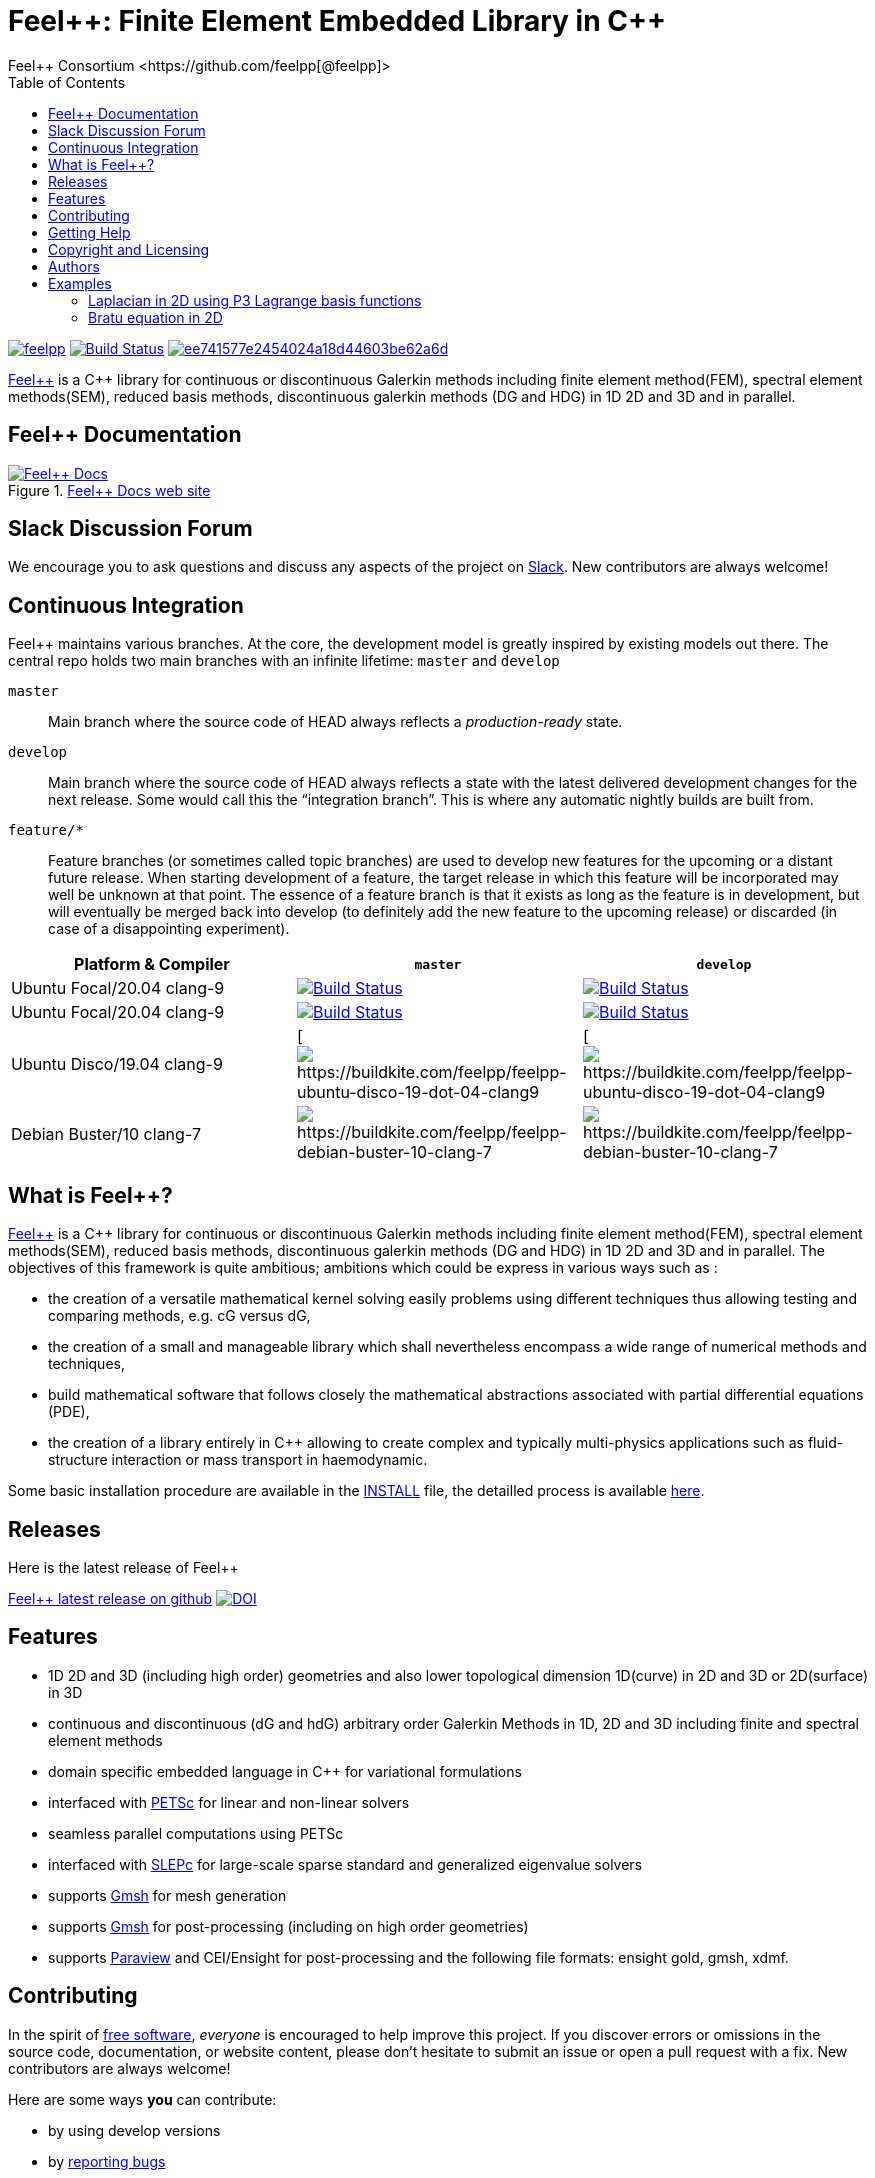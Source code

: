 :feelpp: Feel++
:cpp: C++
= {feelpp}: Finite Element Embedded Library in {cpp}
Feel++ Consortium <https://github.com/feelpp[@feelpp]>
:toc: macro
:toclevels: 2
:uri-rel-file-base: link:
:uri-rel-tree-base: link:
ifdef::env-site[]
:uri-rel-file-base: {uri-repo}/blob/develop/
:uri-rel-tree-base: {uri-repo}/tree/develop/
endif::[]
ifndef::env-github[:icons: font]
ifdef::env-github[]
:status:
:outfilesuffix: .adoc
:caution-caption: :fire:
:important-caption: :exclamation:
:note-caption: :paperclip:
:tip-caption: :bulb:
:warning-caption: :warning:
endif::[]
ifdef::env-github,env-browser[:outfilesuffix: .adoc]
// URIs:
:uri-org: https://github.com/feelpp
:uri-repo: {uri-org}/feelpp
:uri-www: http://www.feelpp.org
:uri-project: http://book.feelpp.org
:uri-docs: {uri-project}/
:uri-news: {uri-www}/news
:uri-manpage: {uri-project}/man/asciidoctor
:uri-help-base: https://help.github.com/articles
:uri-contribute: {uri-rel-file-base}CONTRIBUTING.adoc
:uri-license: {uri-rel-file-base}LICENSE.adoc
:uri-issues: {uri-repo}/issues
:uri-contributors: {uri-repo}/graphs/contributors
:uri-fork-help: {uri-help-base}/fork-a-repo
:uri-branch-help: {uri-fork-help}#create-branches
:uri-pr-help: {uri-help-base}/using-pull-requests
:uri-gist: https://gist.github.com
:uri-freesoftware: https://www.gnu.org/philosophy/free-sw.html


toc::[]

image:https://github-basic-badges.herokuapp.com/release/feelpp/feelpp.svg[link=https://github.com/feelpp/feelpp/releases/latest]
image:https://badge.buildkite.com/192023cd78277ebeb80f48580ea813c586ec6dcd0365531b33.svg?branch=develop["Build Status", link="https://buildkite.com/feelpp/feelpp"]
image:https://api.codacy.com/project/badge/Grade/ee741577e2454024a18d44603be62a6d[link="https://www.codacy.com/app/prudhomm/feelpp?utm_source=github.com&amp;utm_medium=referral&amp;utm_content=feelpp/feelpp&amp;utm_campaign=Badge_Grade"]

link:http://www.feelpp.org[{feelpp}] is a {cpp} library for continuous or discontinuous Galerkin methods including finite element method(FEM), spectral element methods(SEM), reduced basis methods, discontinuous galerkin methods (DG and HDG) in 1D 2D and 3D and in parallel.

== {feelpp} Documentation

.link:http://docs.feelpp.org[{feelpp} Docs web site]
image::https://github.com/feelpp/book.feelpp.org/raw/master/images/cover_small.jpg[{feelpp} Docs,link=http://book.feelpp.org]

== Slack Discussion Forum

We encourage you to ask questions and discuss any aspects of the project on https://feelpp.slack.com[Slack].
New contributors are always welcome!

== Continuous Integration

{feelpp} maintains various branches.
At the core, the development model is greatly inspired by existing models out there.
The central repo holds two main branches with an infinite lifetime: `master` and `develop`

`master`::
Main branch where the source code of HEAD always reflects a _production-ready_ state.

`develop`::
Main branch where the source code of HEAD always reflects a state with the latest delivered development changes for the next release.
Some would call this the “integration branch”. This is where any automatic nightly builds are built from.

`feature/*`::
Feature branches (or sometimes called topic branches) are used to develop new features for the upcoming or a distant future release.
When starting development of a feature, the target release in which this feature will be incorporated may well be unknown at that point.
The essence of a feature branch is that it exists as long as the feature is in development, but will eventually be merged back into develop (to definitely add the new feature to the upcoming release) or discarded (in case of a disappointing experiment).

|===
| Platform & Compiler | `master` | `develop`

|  Ubuntu Focal/20.04 clang-9
|  image:https://badge.buildkite.com/192023cd78277ebeb80f48580ea813c586ec6dcd0365531b33.svg?branch=master["Build Status", link="https://buildkite.com/feelpp/feelpp"]
|  image:https://badge.buildkite.com/192023cd78277ebeb80f48580ea813c586ec6dcd0365531b33.svg?branch=develop["Build Status", link="https://buildkite.com/feelpp/feelpp"]

|  Ubuntu Focal/20.04 clang-9
|  image:https://badge.buildkite.com/192023cd78277ebeb80f48580ea813c586ec6dcd0365531b33.svg?branch=master["Build Status", link="https://buildkite.com/feelpp/feelpp"]
|  image:https://badge.buildkite.com/192023cd78277ebeb80f48580ea813c586ec6dcd0365531b33.svg?branch=develop["Build Status", link="https://buildkite.com/feelpp/feelpp"]

|  Ubuntu Disco/19.04 clang-9
|[ image:https://badge.buildkite.com/56a8f50b0cd6a7ebf60abb852eb5f78f578f36623b37701809.svg?branch=master[https://buildkite.com/feelpp/feelpp-ubuntu-disco-19-dot-04-clang9]
|[ image:https://badge.buildkite.com/56a8f50b0cd6a7ebf60abb852eb5f78f578f36623b37701809.svg?branch=develop[https://buildkite.com/feelpp/feelpp-ubuntu-disco-19-dot-04-clang9]

|  Debian Buster/10 clang-7
|image:https://badge.buildkite.com/3828dcf05f226bd39dfe7dc4da7effb6c1e84af2fa7eab4d0c.svg?branch=master[https://buildkite.com/feelpp/feelpp-debian-buster-10-clang-7]
|image:https://badge.buildkite.com/3828dcf05f226bd39dfe7dc4da7effb6c1e84af2fa7eab4d0c.svg?branch=develop[https://buildkite.com/feelpp/feelpp-debian-buster-10-clang-7]

|===

== What is {feelpp}?

link:http://www.feelpp.org[{feelpp}] is a {cpp} library for continuous or discontinuous Galerkin methods including finite element method(FEM), spectral element methods(SEM), reduced basis methods, discontinuous galerkin methods (DG and HDG) in 1D 2D and 3D and in parallel.
The objectives of this framework is quite ambitious; ambitions which could be express in various ways such as :

 * the creation of a versatile mathematical kernel solving easily problems using different techniques thus allowing testing and comparing methods, e.g. cG versus dG,
 * the creation of a small and manageable library which shall nevertheless encompass a wide range of numerical methods and techniques,
 * build mathematical software that follows closely the mathematical abstractions associated with partial differential equations (PDE),
 * the creation of a library entirely in C++ allowing to create complex and typically multi-physics applications such as fluid-structure interaction or mass transport in haemodynamic.


Some basic installation procedure are available in the link:INSTALL.md[INSTALL] file, the detailled process is available link:http://www.feelpp.org/docs/develop/BuildingP.html[here].

== Releases

Here is the latest release of {feelpp}

https://github.com/feelpp/feelpp/releases/latest[{feelpp} latest release on github]
image:https://zenodo.org/badge/4392591.svg["DOI",link=https://zenodo.org/badge/latestdoi/4392591]


== Features

 * 1D 2D and 3D (including high order) geometries and also lower topological dimension 1D(curve) in 2D and 3D or 2D(surface) in 3D
 * continuous and discontinuous (dG and hdG) arbitrary order Galerkin Methods in 1D, 2D and 3D including finite and spectral element methods
 * domain specific embedded language in C++ for variational formulations
 * interfaced with link:http://www.mcs.anl.gov/petsc/[PETSc] for linear and non-linear solvers
 * seamless parallel computations using PETSc
 * interfaced with link:http://www.grycap.upv.es/slepc/[SLEPc] for large-scale sparse standard and generalized eigenvalue  solvers
 * supports link:http://www.geuz.org/gmsh[Gmsh] for mesh generation
 * supports link:http://www.geuz.org/gmsh[Gmsh] for post-processing (including on high order geometries)
 * supports link:http://www.paraview.org[Paraview] and CEI/Ensight for post-processing and the following file formats: ensight gold, gmsh, xdmf.


== Contributing

In the spirit of {uri-freesoftware}[free software], _everyone_ is encouraged to help improve this project.
If you discover errors or omissions in the source code, documentation, or website content, please don't hesitate to submit an issue or open a pull request with a fix.
 New contributors are always welcome!

Here are some ways *you* can contribute:

* by using develop versions
* by {uri-issues}[reporting bugs]
* by {uri-issues}[suggesting new features]
 * by writing or editing documentation
 * by writing specifications
 * by writing code -- _No patch is too small._
 ** fix typos
 ** add comments
 ** write examples!
 ** write tests!
 * by refactoring code
 * by fixing {uri-issues}[issues]
 * by reviewing Pull Requests

The {uri-contribute}[Contributing] guide provides information on how to create, style, and submit issues, feature requests, code, and documentation to the {feelpp} Project.

== Getting Help

The {feelpp} project is developed to help you easily do _(i)_ modelisation simulation and optimisation and _(ii)_ high performance computing.
But we can't do it without your feedback!
We encourage you to ask questions and discuss any aspects of the project on the discussion list, on Twitter or in the chat room.

Twitter:: #feelpp hashtag or @feelpp mention
Chat (Slack):: image:https://img.shields.io/badge/slack-feelpp-blue[Slack, link=https://feelpp.slack.com]

ifdef::env-github[]
Further information and documentation about {feelpp} can be found on the project's website.

{uri-project}/[Home] | {uri-news}[News] | {uri-docs}[Docs]
endif::[]

The {feelpp} organization on GitHub hosts the project's source code, issue tracker, and sub-projects.

Source repository (git):: {uri-repo}
Issue tracker:: {uri-issues}
{feelpp} organization on GitHub:: {uri-org}

== Copyright and Licensing

Copyright (C) 2011-2019 {feelpp} Consortium.
Free use of this software is granted under the terms of the GPL License.

See the {uri-license}[LICENSE] file for details.

== Authors

{feelpp} is led by https://github.com/prudhomm[Christophe Prud'homme] and has received contributions from {uri-contributors}[many other individuals].
The project was initiated in 2006 by https://github.com/prudhomm[Christophe Prud'homme] and based initially on link:https://cmcsforge.epfl.ch/projects/lifev/[lifeV] and completely re-written since then.

== Examples

=== Laplacian in 2D using P3 Lagrange basis functions

Here is a full example to solve

[stem]
++++
-\Delta u = f \mbox{ in } \Omega,\quad u=g \mbox{ on } \partial \Omega
++++

[source,cpp]
----
#include <feel/feel.hpp>

int main(int argc, char**argv )
{
    using namespace Feel;
    Environment env( _argc=argc, _argv=argv,
                     _desc=feel_options(),
                     _about=about(_name="qs_laplacian",
                                  _author="Feel++ Consortium",
                                  _email="feelpp-devel@feelpp.org"));

    auto mesh = unitSquare();
    auto Vh = Pch<1>( mesh );
    auto u = Vh->element();
    auto v = Vh->element();

    auto l = form1( _test=Vh );
    l = integrate(_range=elements(mesh),
                  _expr=id(v));

    auto a = form2( _trial=Vh, _test=Vh );
    a = integrate(_range=elements(mesh),
                  _expr=gradt(u)*trans(grad(v)) );
    a+=on(_range=boundaryfaces(mesh), _rhs=l, _element=u,
          _expr=constant(0.) );
    a.solve(_rhs=l,_solution=u);

    auto e = exporter( _mesh=mesh, _name="qs_laplacian" );
    e->add( "u", u );
    e->save();
    return 0;
}
----


=== Bratu equation in 2D

Here is a full non-linear example - the Bratu equation - to solve

[stem]
++++
-\Delta u + e^u = 0 \mbox{ in } \Omega,\quad u=0 \mbox{ on } \partial \Omega$$.
++++

[source,cpp]
----
#include <feel/feel.hpp>

inline
Feel::po::options_description
makeOptions()
{
    Feel::po::options_description bratuoptions( "Bratu problem options" );
    bratuoptions.add_options()
    ( "lambda", Feel::po::value<double>()->default_value( 1 ),
                "exp() coefficient value for the Bratu problem" )
    ( "penalbc", Feel::po::value<double>()->default_value( 30 ),
                 "penalisation parameter for the weak boundary conditions" )
    ( "hsize", Feel::po::value<double>()->default_value( 0.1 ),
               "first h value to start convergence" )
    ( "export-matlab", "export matrix and vectors in matlab" )
    ;
    return bratuoptions.add( Feel::feel_options() );
}

/**
 * Bratu Problem
 *
 * solve \f$ -\Delta u + \lambda \exp(u) = 0, \quad u_\Gamma = 0\f$ on \f$\Omega\f$
 */
int
main( int argc, char** argv )
{

    using namespace Feel;
    Environment env( _argc=argc, _argv=argv,
                     _desc=makeOptions(),
                     _about=about(_name="bratu",
                                  _author="Christophe Prud'homme",
                                  _email="christophe.prudhomme@feelpp.org"));
    auto mesh = unitSquare();
    auto Vh = Pch<3>( mesh );
    auto u = Vh->element();
    auto v = Vh->element();
    double penalbc = option(_name="penalbc").as<double>();
    double lambda = option(_name="lambda").as<double>();

    auto Jacobian = [=](const vector_ptrtype& X, sparse_matrix_ptrtype& J)
        {
            auto a = form2( _test=Vh, _trial=Vh, _matrix=J );
            a = integrate( elements( mesh ), gradt( u )*trans( grad( v ) ) );
            a += integrate( elements( mesh ), lambda*( exp( idv( u ) ) )*idt( u )*id( v ) );
            a += integrate( boundaryfaces( mesh ),
               ( - trans( id( v ) )*( gradt( u )*N() ) - trans( idt( u ) )*( grad( v )*N()  + penalbc*trans( idt( u ) )*id( v )/hFace() ) );
        };
    auto Residual = [=](const vector_ptrtype& X, vector_ptrtype& R)
        {
            auto u = Vh->element();
            u = *X;
            auto r = form1( _test=Vh, _vector=R );
            r = integrate( elements( mesh ), gradv( u )*trans( grad( v ) ) );
            r +=  integrate( elements( mesh ),  lambda*exp( idv( u ) )*id( v ) );
            r +=  integrate( boundaryfaces( mesh ),
               ( - trans( id( v ) )*( gradv( u )*N() ) - trans( idv( u ) )*( grad( v )*N() ) + penalbc*trans( idv( u ) )*id( v )/hFace() ) );
        };
    u.zero();
    backend()->nlSolver()->residual = Residual;
    backend()->nlSolver()->jacobian = Jacobian;
    backend()->nlSolve( _solution=u );

    auto e = exporter( _mesh=mesh );
    e->add( "u", u );
    e->save();
}
----



